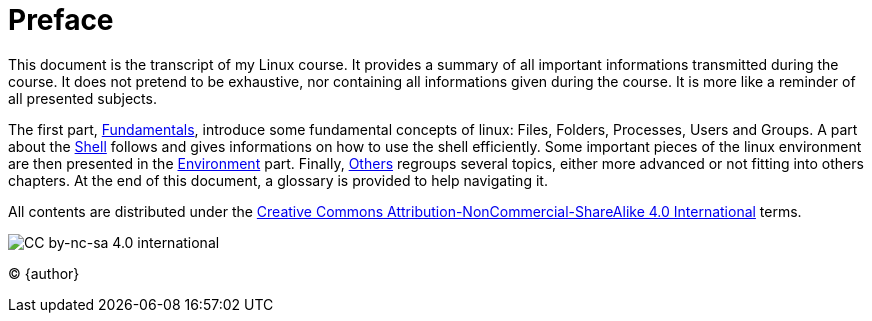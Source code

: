 [preface]
Preface
=======
:License: Creative Commons Attribution-NonCommercial-ShareAlike 4.0 International
:License url: http://creativecommons.org/licenses/by-nc-sa/4.0/
:License image: image:cc-by-nc-sa.eps[CC by-nc-sa 4.0 international]
:License image small: image:cc-by-nc-sa-small.eps[CC by-nc-sa 4.0 international]

This document is the transcript of my Linux course. It provides a summary of all important informations transmitted during the course. It does not pretend to be exhaustive, nor containing all informations given during the course. It is more like a reminder of all presented subjects.

The first part, <<part:fundamentals,Fundamentals>>, introduce some fundamental concepts of linux: Files, Folders, Processes, Users and Groups. A part about the <<part:shell,Shell>> follows and gives informations on how to use the shell efficiently. Some important pieces of the linux environment are then presented in the <<part:environment,Environment>> part. Finally, <<part:others,Others>> regroups several topics, either more advanced or not fitting into others chapters. At the end of this document, a glossary is provided to help navigating it. 

All contents are distributed under the {licenseurl}[{license}] terms.

{licenseimagesmall}

© {author}

